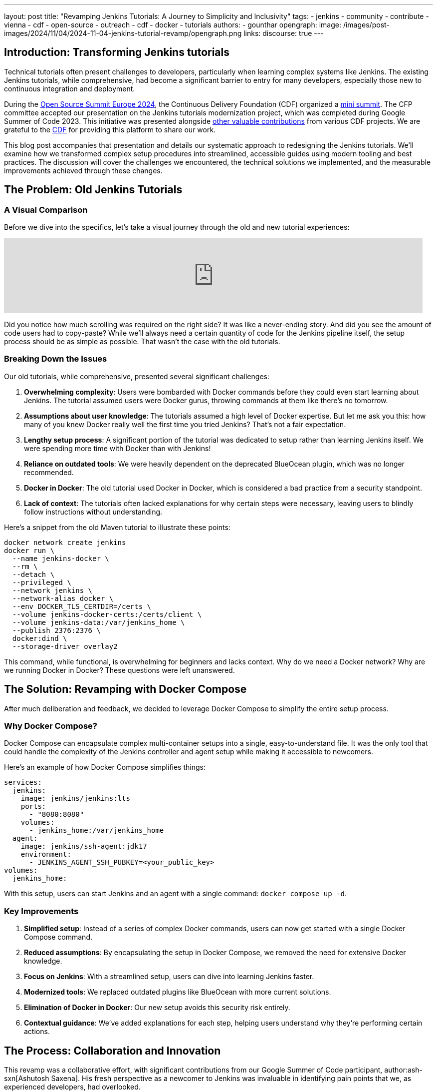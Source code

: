 ---
layout: post
title: "Revamping Jenkins Tutorials: A Journey to Simplicity and Inclusivity"
tags:
- jenkins
- community
- contribute
- vienna
- cdf
- open-source
- outreach
- cdf
- docker
- tutorials
authors:
- gounthar
opengraph:
  image: /images/post-images/2024/11/04/2024-11-04-jenkins-tutorial-revamp/opengraph.png
links:
discourse: true
---

== Introduction: Transforming Jenkins tutorials

Technical tutorials often present challenges to developers, particularly when learning complex systems like Jenkins.
The existing Jenkins tutorials, while comprehensive, had become a significant barrier to entry for many developers, especially those new to continuous integration and deployment.

During the link:https://events.linuxfoundation.org/archive/2024/open-source-summit-europe/[Open Source Summit Europe 2024], the Continuous Delivery Foundation (CDF) organized a link:https://cd.foundation/cd-mini-summit-vienna/[mini summit].
The CFP committee accepted our presentation on the Jenkins tutorials modernization project, which was completed during Google Summer of Code 2023.
This initiative was presented alongside link:https://cd.foundation/cd-mini-summit-vienna/program/[other valuable contributions] from various CDF projects.
We are grateful to the link:https://cd.foundation[CDF] for providing this platform to share our work.

This blog post accompanies that presentation and details our systematic approach to redesigning the Jenkins tutorials.
We'll examine how we transformed complex setup procedures into streamlined, accessible guides using modern tooling and best practices.
The discussion will cover the challenges we encountered, the technical solutions we implemented, and the measurable improvements achieved through these changes.

== The Problem: Old Jenkins Tutorials

=== A Visual Comparison

Before we dive into the specifics, let's take a visual journey through the old and new tutorial experiences:

video::jVOpNnOXr_s[youtube,width=839]

Did you notice how much scrolling was required on the right side?
It was like a never-ending story.
And did you see the amount of code users had to copy-paste?
While we'll always need a certain quantity of code for the Jenkins pipeline itself, the setup process should be as simple as possible.
That wasn't the case with the old tutorials.

=== Breaking Down the Issues

Our old tutorials, while comprehensive, presented several significant challenges:

1. *Overwhelming complexity*: Users were bombarded with Docker commands before they could even start learning about Jenkins.
The tutorial assumed users were Docker gurus, throwing commands at them like there's no tomorrow.

2. *Assumptions about user knowledge*: The tutorials assumed a high level of Docker expertise.
But let me ask you this: how many of you knew Docker really well the first time you tried Jenkins?
That's not a fair expectation.

3. *Lengthy setup process*: A significant portion of the tutorial was dedicated to setup rather than learning Jenkins itself.
We were spending more time with Docker than with Jenkins!

4. *Reliance on outdated tools*: We were heavily dependent on the deprecated BlueOcean plugin, which was no longer recommended.

5. *Docker in Docker*: The old tutorial used Docker in Docker, which is considered a bad practice from a security standpoint.

6. *Lack of context*: The tutorials often lacked explanations for why certain steps were necessary, leaving users to blindly follow instructions without understanding.

Here's a snippet from the old Maven tutorial to illustrate these points:

[source,bash]
----
docker network create jenkins
docker run \
  --name jenkins-docker \
  --rm \
  --detach \
  --privileged \
  --network jenkins \
  --network-alias docker \
  --env DOCKER_TLS_CERTDIR=/certs \
  --volume jenkins-docker-certs:/certs/client \
  --volume jenkins-data:/var/jenkins_home \
  --publish 2376:2376 \
  docker:dind \
  --storage-driver overlay2
----

This command, while functional, is overwhelming for beginners and lacks context.
Why do we need a Docker network?
Why are we running Docker in Docker?
These questions were left unanswered.

== The Solution: Revamping with Docker Compose

After much deliberation and feedback, we decided to leverage Docker Compose to simplify the entire setup process. 

=== Why Docker Compose?

Docker Compose can encapsulate complex multi-container setups into a single, easy-to-understand file.
It was the only tool that could handle the complexity of the Jenkins controller and agent setup while making it accessible to newcomers.

Here's an example of how Docker Compose simplifies things:

[source,yaml]
----
services:
  jenkins:
    image: jenkins/jenkins:lts
    ports:
      - "8080:8080"
    volumes:
      - jenkins_home:/var/jenkins_home
  agent:
    image: jenkins/ssh-agent:jdk17
    environment:
      - JENKINS_AGENT_SSH_PUBKEY=<your_public_key>
volumes:
  jenkins_home:
----

With this setup, users can start Jenkins and an agent with a single command: `docker compose up -d`.

=== Key Improvements

1. *Simplified setup*: Instead of a series of complex Docker commands, users can now get started with a single Docker Compose command.

2. *Reduced assumptions*: By encapsulating the setup in Docker Compose, we removed the need for extensive Docker knowledge.

3. *Focus on Jenkins*: With a streamlined setup, users can dive into learning Jenkins faster.

4. *Modernized tools*: We replaced outdated plugins like BlueOcean with more current solutions.

5. *Elimination of Docker in Docker*: Our new setup avoids this security risk entirely.

6. *Contextual guidance*: We've added explanations for each step, helping users understand why they're performing certain actions.

== The Process: Collaboration and Innovation

This revamp was a collaborative effort, with significant contributions from our Google Summer of Code participant, author:ash-sxn[Ashutosh Saxena].
His fresh perspective as a newcomer to Jenkins was invaluable in identifying pain points that we, as experienced developers, had overlooked.

=== Key Innovations

1. *Multi-architecture support*: We ensured our Docker images work on both `x86_64` and `ARM64` architectures.
This was a significant challenge that Ashutosh tackled using Docker's `buildx` tool.

2. *GitPod integration*: We made Jenkins accessible directly from the browser, reducing hardware barriers to entry.
This was particularly important for users with less powerful machines or those in environments with limited resources.

3. *Docker Compose profiles*: We introduced profiles for different languages and technologies, making it easy to switch between setups.
For example, users can start a Maven-specific setup with `docker compose --profile maven up -d`.

4. *Automated updates*: We implemented automation to keep our Docker images up-to-date, using tools like Dependabot and UpdateCLI.

== The Result: A More Inclusive Jenkins

The outcome of our efforts is a Jenkins experience that's more inclusive than ever.
Let's break down the key improvements:

=== 1. Simplified Setup

Users can now get Jenkins running with a single command. Here's how straightforward it is:

1. Clone the repository: `git clone https://github.com/jenkins-docs/quickstart-tutorials.git`
2. Navigate to the directory: `cd quickstart-tutorials`
3. Start Jenkins: `docker compose --profile <tutorial_name> up -d`

That's it! No more complex Docker commands or manual configuration.

=== 2. Browser-based Access with GitPod

Thanks to GitPod integration, Jenkins is now just a click away, even on less powerful devices.
This cloud-based approach brings several key advantages for accessibility and ease of use:

. _*One-Click Setup*_: The repository's `README` contains a link:https://gitpod.io/#https://github.com/jenkins-docs/quickstart-tutorials[GitPod link] that launches Jenkins instantly.
With the GitPod Chrome extension installed, you'll see a prominent green button that makes the process even smoother.
. _*Resource-Friendly*_: GitPod provides 50 hours of free monthly usage, making Jenkins accessible to users regardless of their local hardware capabilities.
. _*Bandwidth Optimization*_: Since GitPod handles the heavy lifting of downloading Docker images, users can get started quickly even with limited internet connectivity - whether they're working from a train, a remote location, or a region with restricted bandwidth.
. _*Familiar Development Environment*_: Users get instant access to a Visual Studio Code-like IDE and terminal, complete with clear instructions for their chosen tutorial.

Here's a quick demonstration of the GitPod integration in action:

video::WsH7yL5chow[youtube,width=839]

As you can see, users have some instructions, and a command to copy-paste in the terminal.

After pasting the command in the terminal, the setup process begins automatically.
Docker images are pulled efficiently through GitPod's infrastructure, preserving your local bandwidth.
The Jenkins controller and agent containers are launched, and a browser tab automatically opens to display the Jenkins interface.
The entire process takes less than a minute - a significant improvement over traditional setup methods.
Since we've streamlined the authentication process, you can log in immediately using the credentials admin/admin and begin your Jenkins journey.

video::oEcreaxR6MQ[youtube,width=839]

Expanding the window reveals the full Jenkins interface.
Upon logging in with the tutorial credentials (`admin`/`admin`), you'll immediately notice several key features: a pre-configured job and an active agent visible in the left sidebar.
This job, while simple, serves an important purpose—it demonstrates that both your Jenkins controller is operational and the agent is properly connected.
Navigating to "_`Manage Jenkins`_" shows that all plugins are current, eliminating any need for initial administrative setup.
The bottom right corner displays the current Jenkins LTS version (`2.462.2` at the time of recording), confirming you're working with the latest stable release.
This streamlined environment allows users to focus entirely on learning Jenkins, without getting caught up in configuration details.
The entire setup process, from start to finish, takes less than two minutes and requires no local installation—perfectly aligned with our goal of making Jenkins more accessible to everyone.

video::pEaWpCm1xLU[youtube,width=839]

The GitPod terminal output illustrates another key innovation: our implementation of Docker Compose profiles for various programming languages and technologies.
This feature exemplifies our commitment to simplicity—switching between different technology stacks, whether Maven, Python, or Node.js, requires only a single command: `docker compose --profile maven up -d`.
The system handles all the complexity behind the scenes, delivering a seamless experience that lets developers focus on learning Jenkins rather than wrestling with configuration.

This streamlined approach reflects our broader commitment to inclusivity.
Through multi-architecture support and browser-based accessibility via GitPod, we've created an environment where developers of all experience levels and technical resources can engage with Jenkins effectively.

=== 3. Flexible Configurations

Docker Compose profiles allow easy switching between different tech stacks. Whether you're working with Maven, Python, or Node.js, you can start the appropriate environment with a simple profile switch.

=== 4. Up-to-date and Secure

By eliminating Docker in Docker and implementing automated updates, we've made the tutorials more secure and easier to maintain.

== The Impact: Before and After

The impact of these changes has been significant and far-reaching:

1. *Increased adoption*: Our Docker images have been downloaded over 26,000 times since launch. We've seen multiple forks of the project, with people using it to create their own Jenkins instances for other technologies.

2. *Educational benefits*: University professors have incorporated these tutorials into their CI/CD curricula.
One teacher reported that his students, most of whom had never used Jenkins before, were able to get up and running in minutes.
The simplification helped them focus on learning Jenkins rather than fighting with the setup process.

3. *Community engagement*: We've seen regular clones and forks of the repository, indicating active use of our tutorials.
Referrals come not just from jenkins.io, but also from Reddit, Medium, and Google searches.

4. *Unexpected benefits*: The new setup has even facilitated testing of major Jenkins upgrades. For example, it's being used to test the ongoing migration to Spring Security 6.x and Spring Framework 6.x. This allows anyone to launch transitional versions of Jenkins with one command and provide valuable feedback on the progress.

== The Future: Call to Action

While we've made significant strides, our work is far from over.
We're constantly looking for ways to improve Jenkins, and that's where you come in.
Whether you're a seasoned developer or a complete newcomer, your feedback and contributions are invaluable.

We encourage you to:

1. Try out link:/doc/tutorials/#tools[the new tutorials]
2. link:https://github.com/jenkins-docs/quickstart-tutorials/issues[Provide feedback] on your experience
3. Contribute ideas or code to further improve the tutorials
4. link:https://community.jenkins.io/[Share your experience] with the community

Remember, Jenkins is a community-driven project.
Your input shapes its future!

=== Upcoming Improvements

We're already planning the next phase of improvements:

1. Expanding the range of technology-specific profiles
2. Further refining the GitPod experience
3. Exploring integration with other cloud development environments
4. Continuously updating our documentation to reflect best practices

== Conclusion

The Jenkins tutorials modernization project has significantly transformed the onboarding experience for new users.
Through careful redesign and modern tooling, we've created a more accessible and efficient learning environment that accommodates developers across all experience levels.

The implementation of Docker Compose, GitPod integration, and comprehensive documentation has established a robust foundation for future Jenkins users.
These improvements serve our core mission of making continuous integration and deployment accessible to all developers, regardless of their prior experience with DevOps tools.

We invite you to experience these improvements firsthand by exploring our updated tutorials.
Your feedback and contributions will help shape the future of Jenkins documentation and training resources.
For a detailed overview of this modernization effort, you can view the complete presentation from the CDF Summit here: link:https://www.youtube.com/watch?v=8rHtgzZGNLY&list=PL2KXbZ9-EY9R_boit2YAwAiCPdcI0Y44J&index=5&ab_channel=ContinuousDeliveryFoundation[presentation recording].
